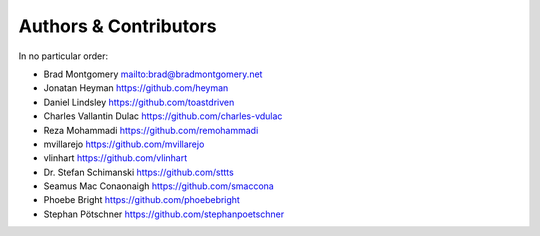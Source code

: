 Authors & Contributors
----------------------

In no particular order:

- Brad Montgomery `<mailto:brad@bradmontgomery.net>`_
- Jonatan Heyman `<https://github.com/heyman>`_
- Daniel Lindsley `<https://github.com/toastdriven>`_
- Charles Vallantin Dulac `<https://github.com/charles-vdulac>`_
- Reza Mohammadi `<https://github.com/remohammadi>`_
- mvillarejo `<https://github.com/mvillarejo>`_
- vlinhart `<https://github.com/vlinhart>`_
- Dr. Stefan Schimanski `<https://github.com/sttts>`_
- Seamus Mac Conaonaigh `<https://github.com/smaccona>`_
- Phoebe Bright `<https://github.com/phoebebright>`_
- Stephan Pötschner `<https://github.com/stephanpoetschner>`_
